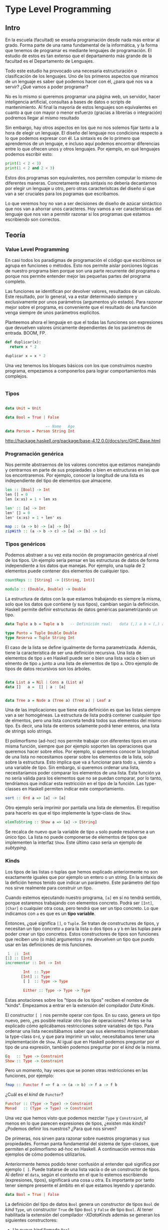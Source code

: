 * Type Level Programming
** Intro

# Mención a la programación

En la escuela (facultad) se enseña programación desde nada más entrar
al grado. Forma parte de una rama fundamental de la informática, y la
forma que tenemos de programar es mediante lenguajes de
programación. El estudio de estos es tan extenso que el departamento
más grande de la facultad es el Departamento de Lenguajes.

# Clasificación de los lenguajes

Todo este estudio ha provocado una necesaria estructuración o
clasificación de los lenguajes. Uno de los primeros aspectos que
miramos de un lenguaje es saber qué podemos hacer con él, ¿para qué
nos va a servir? ¿Qué vamos a poder programar?

No es lo mismo si queremos programar una página web, un servidor,
hacer inteligencia artificial, consultas a bases de datos o scripts de
mantenimiento. Al final la mayoría de estos lenguajes son equivalentes
en cuanto a que con mayor o menor esfuerzo (gracias a librerías o
integración) podremos llegar al mismo resultado

Sin embargo, hay otros aspectos en los que no nos solemos fijar tanto
a la hora de elegir un lenguaje. El diseño del lenguaje nos condiciona
respecto a lo que podemos expresar con él. La sintaxis es de lo primero
que aprendemos de un lenguaje, e incluso aquí podemos encontrar
diferencias entre lo que ofrecen unos y otros lenguajes. Por ejemplo,
en qué lenguajes podemos escribir esto:

#+BEGIN_SRC python :results output
print(1 < 2 < 3)
print(1 < 2 and 2 < 3)
#+END_SRC

#+RESULTS:
: True
: True

Estos dos programas son equivalentes, nos permiten computar lo mismo
de diferentes maneras. Concretamente esta sintaxis no debería
decantarnos por elegir un lenguaje u otro, pero otras caracterísitcas
del diseño sí que van a ser cruciales para los pogramas que escribamos.

Lo que veremos hoy no van a ser decisiones de diseño de azúcar
sintáctico que nos van a ahorrar unos caracteres. Hoy vamos a ver
características del lenguaje que nos van a permitir razonar si los
programas que estamos escribiendo son correctos.

** Teoría
*** Value Level Programming

En casi todos los paradigmas de programación el código que escribimos
se agrupa en funciones o métodos. Esto nos permite aislar porciones
lógicas de nuestro programa bien porque son una parte recurrente del
programa o porque nos permite entender mejor las pequeñas partes del
programa completo.

Las funciones se identifican por devolver valores, resultados de un
cálculo. Este resultado, por lo general, va a estar determinado
siempre y exclusivamente por unos parámetros (argumentos y/o
estado). Para razonar mejor sobre el programa, es conveniente que el
resultado de una función venga siempre de unos parámetros explícitos.

Planteemos ahora el lenguaje en que el todas las funciones son
expresiones que devuelven valores únicamente dependientes de los
parámetros de entrada. BOOM, FP.

#+BEGIN_SRC python
def duplicar(x):
  return x * 2
#+END_SRC

#+BEGIN_SRC haskell
duplicar x = x * 2
#+END_SRC

Una vez tenemos los bloques básicos con los que construimos nuestro
programa, empezamos a componerlos para lograr comportamientos más
complejos.

#+BEGIN_SRC python

#+END_SRC

*** Tipos

#+BEGIN_SRC haskell

data Unit = Unit

data Bool = True | False

                  -- Name   Age
data Person = Person String Int
#+END_SRC

http://hackage.haskell.org/package/base-4.12.0.0/docs/src/GHC.Base.html

*** Programación genérica

Nos permite abstraernos de los valores concretos que estamos manejando
y centrarnos en parte de sus propiedades o bien en estructuras en las
que los encontraremos. Por ejemplo, conocer la longitud de una lista
es independiente del tipo de elementos que almacene.

#+BEGIN_SRC haskell
len :: [Bool] -> Int
len [] = 0
len (x:xs) = 1 + len xs

len' :: [a] -> Int
len' [] = 0
len' (x:xs) = 1 + len' xs

map :: (a -> b) -> [a] -> [b]
zipWith :: (a -> b -> c) -> [a] -> [b] -> [c]
#+END_SRC

*** Tipos genéricos

Podemos abstraer a su vez esta noción de programación genérica al
nivel de los tipos. Un ejemplo sería pensar en las estructuras de
datos de forma independiente a los datos que manejas. Por ejemplo, una
tupla de 2 elementos puede contener dos elementos de cualquier
tipo.

#+BEGIN_SRC haskell
countReps :: [String] -> [(String, Int)]

modulo :: (Double, Double) -> Double
#+END_SRC

La estructura de datos con la que estamos trabajando es siempre la
misma, solo que los datos que contiene (y sus tipos), cambian según la
definición. Haskell permite definir estructuras de datos genéricas
parametrizando un tipo.

#+BEGIN_SRC haskell
data Tuple a b = Tuple a b   -- Definición real:   data (,) a b = (,) a b

type Punto = Tuple Double Double
type Reserva = Tuple String Int
#+END_SRC

El caso de la lista se define igualmente de forma
parametrizada. Además, tiene la característica de ser una definición
recursiva. Una lista de elementos de tipo ~a~ en Haskell puede ser o
bien una lista vacía o bien un elmento de tipo ~a~ junto a una lista
de elementos de tipo ~a~. Otro ejemplo de tipos de datos recursivos
son los árboles.

#+BEGIN_SRC haskell

data List a = Nil | Cons a (List a)
data []   a =  [] | a : [a]


data Tree a = Node a (Tree a) (Tree a) | Leaf a

#+END_SRC


Una de las implicaciones que tiene esta definición es que las listas
siempre van a ser homogéneas. La estructura de lista podrá contener
cualquier tipo de elmentos, pero una lista concreta tendrá todos sus
elementos del mismo tipo. Es decir, una lista de enteros solamente
podrá tener enteros, una lista de strings solo strings.

El polimorfismo (ad-hoc) nos permite trabajar con diferentes tipos en
una misma función, siempre que por ejemplo soporten las operaciones
que queremos hacer sobre ellos. Por ejemplo, si queremos conocer la
longitud de una lista no necesitamos operar sobre los elementos de la
lista, solo sobre la estructura. Esto implica que va a funcionar para
todo ~a~, siendo ~a~ una variable de tipo. Sin embargo, si queremos
ordenar una lista, necesitaríamos poder comparar los elementos de una
lista. Esta función ya no sería válida para los elementos que no se
puedan comparar, por lo tanto, tendríamos que indicar esta restricción
en el tipo de la función. Las type-classes en Haskell permiten indicar
este comportamiento.

#+BEGIN_SRC haskell
sort :: Ord a => [a] -> [a]
#+END_SRC

Otro ejemplo sería imprimir por pantalla una lista de elementos. El
requitiso para hacerlo es que el tipo implemente la type-class de
~Show~.

#+BEGIN_SRC haskell
elemToString :: Show a => [a] -> [String]
#+END_SRC

Se recalca de nuevo que la variable de tipo ~a~ solo puede resolverse
a un único tipo. La lista no puede componerse de elementos de tipos
que implementen la interfaz ~Show~. Este último caso sería un ejemplo
de /subtyping/.

*** Kinds

Los tipos de las listas o tuplas que hemos explicado anteriormente no
son exactamente iguales que por ejemplo un entero o un string. En la
sintaxis de la defición hemos tenido que indicar un parámetro. Este
parámetro del tipo nos sirve realmente para construir un tipo.

Cuando estemos ejecutando nuestro programa, ~[a]~ en sí no tendrá
sentido, porque estaremos trabajando con elementos concreto. Podrá ser
~[Int]~, ~[Char]~ o cualquier otra cosa, pero tendrá que ser un tipo
concreto. Lo que indicamos con ~a~ es que es un *tipo variable*.

Entonces, ¿qué significa ~[]~, o ~Tuple~. Se tratan de constructures
de tipos, y necesitan un tipo concreto ~a~ para la lista o dos tipos
~a~ y ~b~ en las tuplas para poder crear un tipo concretos. Estos
constructores de tipos son funciones que reciben uno (o más)
argumentos y me devuelven un tipo que puedo usar en las definiciones
de mis funciones.

#+BEGIN_SRC haskell
 1  ::  Int
[1] :: [Int]
incrementar :: Int -> Int

        Int  :: Type
       [Int] :: Type
        [ ]  :: Type -> Type

        Either :: Type -> Type -> Type
#+END_SRC

Estas anotaciones sobre los "tipos de los tipos" reciben el nombre de
"kinds". Empezamos a entrar en la extensión del compilador /Data
Kinds/.

El constructor ~[ ]~ nos permite operar con tipos. En su caso, genera
un tipo nuevo, pero, ¿es posible realizar otro tipo de operaciones?
Antes se ha explicado cómo aplicábamos restricciones sobre variables
de tipo. Para ordenar una lista necesitábamos saber que sus elementos
implementaban la type-class ~Ord~, y que para imprimir un valor,
necesitabamos tener una implementación de ~Show~. Al igual que en
Haskell podemos preguntar por el tipo de una expresión, también
podemos preguntar por el /kind/ de la misma.

#+BEGIN_SRC haskell
Eq   :: Type -> Constraint
Show :: Type -> Constraint
#+END_SRC

Pero un momento, hay veces que se ponen otras restricciones en las
funciones, por ejemplo:

#+BEGIN_SRC haskell
fmap :: Functor f => f a -> (a -> b) -> f a -> f b
#+END_SRC

¿Cuál es el /kind/ de ~Functor~?

#+BEGIN_SRC haskell
Functor :: (Type -> Type) -> Constraint
Monad   :: (Type -> Type) -> Constraint
#+END_SRC

Una vez que hemos visto que podemos mezclar ~Type~ y ~Constraint~, al
menos en lo que parecen expresiones de tipos, ¿existen más /kinds/?
¿Podemos definir los nuestros? ¿Para qué nos sirven?

De primeras, nos sirven para razonar sobre nuestros programas y sus
propiedades. Forman panta fundamental del sistema de type-classes, que
permiten el polimorfismo ad-hoc en Haskell. A continuación vermos más
ejemplos de cómo podemos utilizarlos.

Anteriormente hemos podido tener confusión al entender qué significa
por ejemplo ~[ ]~. Puede tratarse de una lista vacía o de un
constructor de tipos. Al definir el ~data~, según el contexto en el
que lo estemos escribiendo (expresiones, tipos), significará una cosa
u otra. Es importante por tanto tener siempre presente el ámbito en el
que estamos leyendo y operando.

#+BEGIN_SRC haskell
data Bool = True | False
#+END_SRC

La definición del tipo de datos ~Bool~ genera un constructor de tipos
~Bool~ de /kind/ ~Type~, un constructor ~True~ de tipo ~Bool~ y
~False~ de tipo ~Bool~. Al tener habilitada la extensión del
compilador /-XDataKinds/ además se generan los siguientes
constructores:

 - Un nuevo /kind/ llamado ~Bool~.
 - Un nuevo constructor de datos ~'True~ de /kind/ ~Bool~.
 - Un nuevo constructor de datos ~'False~ de /kind/ ~Bool~.

Esta creación de nuevos constructores se llama /promocionar/. Existen
más constructores que pueden ser promocionados, como Strings o
números. En el caso de los números, solo podemos hacerlos con los
naturales, y nos podemos apoyar en la extensión /Type Operators/ y el
módulo ~GHC.TypeLits~ para hacerlo.

#+BEGIN_SRC haskell
:kind 10
10 :: GHC.TypeLits.Nat

:kind (10 + 5)
(10 + 5) :: GHC.TypeLits.Nat

:kind! (10 + 5)
(10 + 5) :: GHC.TypeLits.Nat
= 15
#+END_SRC

Este operador ~+~ no está en el nivel de los valores, sino en los
tipos. Y no solo nos tenemos que centrar en

*** Type Level Programming

Conocemos lo operadores lógicos sobre los valores booleanos:

#+BEGIN_SRC haskell
or :: Bool -> Bool -> Bool
or True _ = True
or False y = y
#+END_SRC

Al promocionar el constructor de datos ~Bool~ hemos modelizado también
a nivel de tipo los mismos conceptos de lógica. A través de la
extensión /Type Families/ podemos escribir el equivalente a funciones
sobre los tipos.

#+BEGIN_SRC haskell
type family Or (x :: Bool) (y :: Bool) :: Bool where
  Or 'True y = 'True
  Or 'False y = y
#+END_SRC

*** Ramas del Type Level Programming

- Tipos refinados :: https://ucsd-progsys.github.io/liquidhaskell-blog/
- Tipos dependientes :: https://wiki.haskell.org/Dependent_type
- Regiones monádicas :: https://wiki.haskell.org/Monadic_regions
- Dimension Types :: https://wiki.haskell.org/Physical_units/Dimensionalized_numbers

*** Recursos

Lectura:
- Thinking with Types (https://thinkingwithtypes.com/)
- Dependent Types in Haskell: Theory and Practice
  (https://arxiv.org/abs/1610.07978)
- Applicative Programming with Naperian Functors
  (https://www.cs.ox.ac.uk/people/jeremy.gibbons/publications/aplicative.pdf)
- https://www.parsonsmatt.org/2017/04/26/basic_type_level_programming_in_haskell.html
- https://www.schoolofhaskell.com/user/konn/prove-your-haskell-for-great-safety/dependent-types-in-haskell

Vídeos:
- The Dialectics of Type-Level Programming by Aaron Levin
  (https://www.youtube.com/watch?v=0wxGrf8toWk)
- Keynote: LiquidHaskell: Liquid Types for Haskell – Niki Vazou
  (https://www.youtube.com/watch?v=YByOdE-YUwY&t=1809s)
- Type-driven Development of Communicating Systems in Idris by Edwin
  Brady (https://www.youtube.com/watch?v=IQO9N0Y8tcM)
- Applicative Programming with Naperian Functors by Jeremy Gibbons
  (https://www.youtube.com/watch?v=D1sT0xNrHIQ)

Cuentas:
- Monoid Mary (@argumatronic) https://twitter.com/argumatronic
- Jack (@Iceland_jack) https://twitter.com/iceland_jack

Foros:
- https://discourse.haskell.org

** Servant
*** Caso de uso
**** Motivaciones
**** Qué queremos hacer y qué no
*** Servicio REST
*** Integraciones
**** Documentación
**** Swagger
